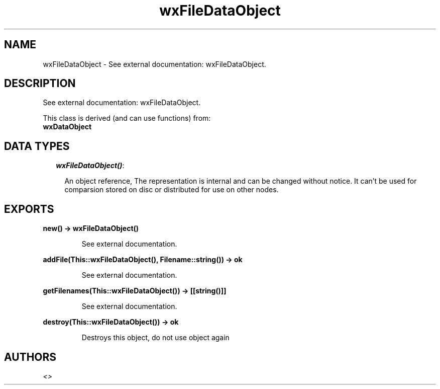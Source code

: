 .TH wxFileDataObject 3 "wxErlang 0.99" "" "Erlang Module Definition"
.SH NAME
wxFileDataObject \- See external documentation: wxFileDataObject.
.SH DESCRIPTION
.LP
See external documentation: wxFileDataObject\&.
.LP
This class is derived (and can use functions) from: 
.br
\fBwxDataObject\fR\& 
.SH "DATA TYPES"

.RS 2
.TP 2
.B
\fIwxFileDataObject()\fR\&:

.RS 2
.LP
An object reference, The representation is internal and can be changed without notice\&. It can\&'t be used for comparsion stored on disc or distributed for use on other nodes\&.
.RE
.RE
.SH EXPORTS
.LP
.B
new() -> wxFileDataObject()
.br
.RS
.LP
See external documentation\&.
.RE
.LP
.B
addFile(This::wxFileDataObject(), Filename::string()) -> ok
.br
.RS
.LP
See external documentation\&.
.RE
.LP
.B
getFilenames(This::wxFileDataObject()) -> [[string()]]
.br
.RS
.LP
See external documentation\&.
.RE
.LP
.B
destroy(This::wxFileDataObject()) -> ok
.br
.RS
.LP
Destroys this object, do not use object again
.RE
.SH AUTHORS
.LP

.I
<>
